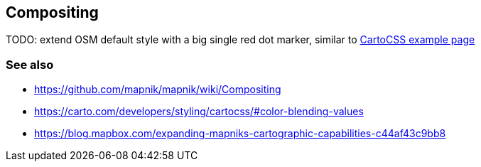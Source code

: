 == Compositing

TODO: extend OSM default style with a big single red dot marker, similar to https://carto.com/developers/styling/cartocss/#color-blending-values[CartoCSS example page]

=== See also

* https://github.com/mapnik/mapnik/wiki/Compositing
* https://carto.com/developers/styling/cartocss/#color-blending-values
* https://blog.mapbox.com/expanding-mapniks-cartographic-capabilities-c44af43c9bb8


